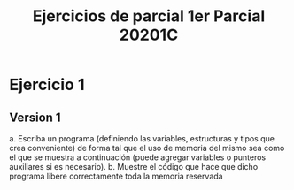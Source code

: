 #+TITLE: Ejercicios de parcial 1er Parcial 20201C
* Ejercicio 1
** Version 1
a. Escriba un programa (definiendo las variables, estructuras y tipos que crea conveniente) de forma tal que el uso de memoria del mismo sea como el que se muestra a continuación (puede agregar variables o punteros auxiliares si es necesario).
b. Muestre el código que hace que dicho programa libere correctamente toda la memoria reservada
#+begin_src C
#+end_src
